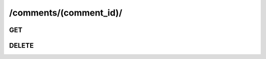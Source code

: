 /comments/(comment_id)/
==============================

GET
---

.. http:get:: /comments/(comment_id)/
    
    .. admonition:: Action
    
        Get a comment object with json format.
    
    :param comment_id: ID of a comment
    :type comment_id: :ref:`field-id`
    
    .. seealso:: The definition of :ref:`Comment model <model-comment>`
    
    **Sample Responses**:

        .. include:: object_response

DELETE
------

.. http:delete:: /comments/(comment_id)/

    .. admonition:: Action
    
        Delete a comment object with specified comment_id.
    
    :param comment_id: ID of a comment
    :type comment_id: :ref:`field-id`
        
    **Sample Responses**:
    
        .. include:: ../null_response